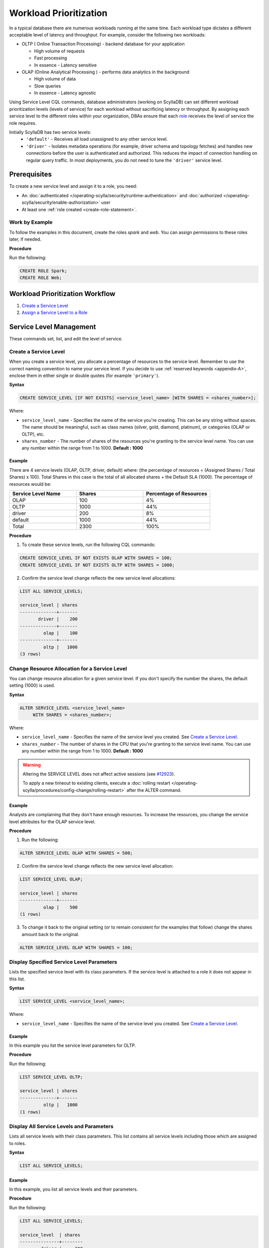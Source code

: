 ========================
Workload Prioritization
========================

In a typical database there are numerous workloads running at the same time.
Each workload type dictates a different acceptable level of latency and throughput.
For example, consider the following two workloads:

* OLTP ( Online Transaction Processing) - backend database for your application

  - High volume of requests 
  - Fast processing 
  - In essence - Latency sensitive

* OLAP (Online Analytical Processing ) - performs data analytics in the background

  - High volume of data
  - Slow queries 
  - In essence - Latency agnostic

Using Service Level CQL commands, database administrators (working on ScyllaDB) can set different workload prioritization levels (levels of service) for each workload without sacrificing latency or throughput.
By assigning each service level to the different roles within your organization, DBAs ensure that each role_ receives the level of service the role requires.

.. _`role` : /operating-scylla/security/rbac_usecase/

Initially ScyllaDB has two service levels:
 * ``'default'`` - Receives all load unassigned to any other service level.
 * ``'driver'`` - Isolates metadata operations (for example, driver schema and topology fetches) and handles new connections before the user is authenticated and authorized. This reduces the impact of connection handling on regular query traffic. In most deployments, you do not need to tune the ``'driver'`` service level.

Prerequisites
=============
To create a new service level and assign it to a role, you need:

* An :doc:`authenticated </operating-scylla/security/runtime-authentication>` and :doc:`authorized </operating-scylla/security/enable-authorization>` user 
* At least one :ref:`role created <create-role-statement>`.

Work by Example
---------------

To follow the examples in this document, create the roles `spark` and `web`. You can assign permissions to these roles later, if needed.

**Procedure**

Run the following:

.. code-block:: cql

   CREATE ROLE Spark;
   CREATE ROLE Web;

Workload Prioritization Workflow
================================

1. `Create a Service Level`_
2. `Assign a Service Level to a Role`_

.. _workload-priorization-service-level-management:

Service Level Management
========================

These commands set, list, and edit the level of service. 

Create a Service Level
----------------------

When you create a service level, you allocate a percentage of resources to the service level. Remember to use the correct naming convention to name your service level. If you decide to use :ref:`reserved keywords <appendix-A>`, enclose them in either single or double quotes (for example ``'primary'``).

**Syntax**

.. code-block:: none

   CREATE SERVICE_LEVEL [IF NOT EXISTS] <service_level_name> [WITH SHARES = <shares_number>];

Where:

* ``service_level_name`` - Specifies the name of the service you're creating. This can be any string without spaces. The name should be meaningful, such as class names (silver, gold, diamond, platinum), or categories (OLAP or OLTP), etc.
* ``shares_number`` - The number of shares of the resources you're granting to the service level name.  You can use any number within the range from 1 to 1000. **Default : 1000**

Example
.......

There are 4 service levels (OLAP, OLTP, driver, default) where: (the percentage of resources = (Assigned Shares / Total Shares) x 100). Total Shares in this case is the total of all allocated shares + the Default SLA (1000). The percentage of resources would be:

.. list-table::
   :widths: 30 30 30 
   :header-rows: 1

   * - Service Level Name
     - Shares
     - Percentage of Resources 
   * - OLAP
     - 100
     - 4%
   * - OLTP
     - 1000
     - 44%
   * - driver
     - 200
     - 8%
   * - default
     - 1000
     - 44%
   * - Total 
     - 2300
     - 100%

**Procedure**

1. To create these service levels, run the following CQL commands:

.. code-block:: cql

   CREATE SERVICE_LEVEL IF NOT EXISTS OLAP WITH SHARES = 100;
   CREATE SERVICE_LEVEL IF NOT EXISTS OLTP WITH SHARES = 1000;

2. Confirm the service level change reflects the new service level allocations:

.. code-block:: cql

   LIST ALL SERVICE_LEVELS;

   service_level | shares
   --------------+-------
          driver |    200
   --------------+-------
            olap |    100
   --------------+-------
            oltp |   1000
   (3 rows)

Change Resource Allocation for a Service Level 
-----------------------------------------------

You can change resource allocation for a given service level. If you don't specify the number the shares, the default setting (1000) is used.

**Syntax**

.. code-block:: none

   ALTER SERVICE_LEVEL <service_level_name> 
        WITH SHARES = <shares_number>;  


Where: 

* ``service_level_name``  - Specifies the name of the service level you created. See `Create a Service Level`_. 
* ``shares_number`` - The number of shares in the CPU that you're granting to the service level name.   You can use any number within the range from 1 to 1000. **Default : 1000**


.. warning::

   Altering the SERVICE LEVEL does not affect active sessions (see `#12923 <https://github.com/scylladb/scylladb/issues/12923>`_).
   
   To apply a new timeout to existing clients, execute a :doc:`rolling restart </operating-scylla/procedures/config-change/rolling-restart>` after the ALTER command.


Example
........

Analysts are complaining that they don't have enough resources. To increase the resources, you change the service level attributes for the OLAP service level.

**Procedure**

1. Run the following:

.. code-block:: cql

   ALTER SERVICE_LEVEL OLAP WITH SHARES = 500; 

2. Confirm the service level change reflects the new service level allocation:

.. code-block:: cql

   LIST SERVICE_LEVEL OLAP; 

   service_level | shares
   --------------+-------
            olap |    500
   (1 rows)

3. To change it back to the original setting (or to remain consistent for the examples that follow) change the shares amount back to the original.

.. code-block:: cql

   ALTER SERVICE_LEVEL OLAP WITH SHARES = 100; 

Display Specified Service Level Parameters
------------------------------------------

Lists the specified service level with its class parameters. If the service level is attached to a role it does not appear in this list. 

**Syntax**

.. code-block:: none

   LIST SERVICE_LEVEL <service_level_name>; 

Where: 

* ``service_level_name`` - Specifies the name of the service level you created. See `Create a Service Level`_.

Example
.......

In this example you list the service level parameters for OLTP.

**Procedure**

Run the following:

.. code-block:: cql

   LIST SERVICE_LEVEL OLTP; 

   service_level | shares
   --------------+-------
            oltp |   1000
   (1 rows)

Display All Service Levels and Parameters
-----------------------------------------

Lists all service levels with their class parameters. This list contains all service levels including those which are assigned to roles. 

**Syntax**

.. code-block:: none

   LIST ALL SERVICE_LEVELS;

Example
.......

In this example, you list all service levels and their parameters.

**Procedure**

Run the following:

.. code-block:: cql

   LIST ALL SERVICE_LEVELS; 

   service_level  | shares
   ---------------+--------
           driver |     200
             olap |     100
             oltp |    1000
   (3 rows)


Delete a Service Level
----------------------

Permanently removes the service level. Any role attached to this service level is automatically assigned to the Default SLA if there is no other service level attached to the role.

**Syntax**

.. code-block:: none

   DROP SERVICE_LEVEL IF EXISTS <service_level_name>;

Where:

* ``service_level_name`` - Specifies the name of the service level you created. See `Create a Service Level`_.
* ``IF EXISTS`` - If the service level does not exist and IF EXISTS is not used an error is returned.


Example
.......

In this example you drop the OLTP service level.

**Procedure**

Run the following:

.. code-block:: cql

   DROP SERVICE_LEVEL IF EXISTS OLTP;

Manage Roles with Service Levels
================================

Once you have created roles and service levels you can attach and remove the service levels from the roles and list which roles are attached to which service levels. 

Assign a Service Level to a Role
--------------------------------

If you have created a role and a service level, you can attach the service level to the role. 

.. note:: A role can only be assigned **one** service level. However, the same service level can be attached to many roles. If a role inherits a service level from another role, the highest level of service from all the roles wins. 

**Syntax**

.. code-block:: none

   ATTACH SERVICE_LEVEL <service_level_name> TO <role_name>;

Where:

* ``service_level_name`` - Specifies the name of the service level you created. See `Create a Service Level`_.
* ``role_name`` - Specifies the role that you want to use the service level on. This is the role you created with :ref:`create role <create-role-statement>`. 

.. note:: Any role which does not have an SLA attached to it, receives the default SLA.

Example
.......

Continuing from the example in `Create a Service Level`_, you can attach the service levels that you created to different roles in your organization as follows:

.. list-table::
   :widths: 50 50 
   :header-rows: 1

   * - Service Level Name
     - Role Name
   * - OLAP
     - Spark
   * - OLTP
     - Web


**Procedure**

To assign these service levels to the roles, run the following CQL commands:

.. code-block:: cql

   ATTACH SERVICE_LEVEL OLAP TO Spark;
   ATTACH SERVICE_LEVEL OLTP TO Web;

List All Attached Service Levels for All Roles
----------------------------------------------

Lists all directly attached service levels for all roles. This does not include any service level which the role inherits from other roles.

**Syntax**

.. code-block:: none

   LIST ALL ATTACHED SERVICE_LEVELS; 

Example
.......

In this example you list all service levels attached to any role.

**Procedure**

Run the following:

.. code-block:: cql

   LIST ALL ATTACHED SERVICE_LEVELS; 

   role   | service_level
   -------+---------------
   spark  |          olap     
   -------+---------------
     web  |          oltp      

   (2 rows)

List the Roles Assigned to a Specific Service Level
----------------------------------------------------

Lists all roles directly attached to a service level. This does not include any service level which the role inherits from other roles. 

**Syntax**

.. code-block:: none

   LIST ATTACHED SERVICE_LEVEL OF <role_name>; 

Where:

* ``role_name`` - Specifies the role that you want to use the service level on. This is the role you created with :ref:`create role <create-role-statement>`.

Example
.......

In this example, you list all of Roles which are assigned to the OLAP Service Level.

**Procedure**

Run the following:

.. code-block:: cql

   LIST ATTACHED SERVICE_LEVEL OF Spark; 

   role   | service_level
   -------+---------------
   spark  |  olap     

   (1 rows) 

Remove a Service Level from a Role
----------------------------------

Removes a service level from a specified role.  Once the service level is removed from a role, if there are other service levels attached to roles which that role inherits, the service level in the hierarchy with the most amount of shares wins.

**Syntax**

.. code-block:: none

   DETACH SERVICE_LEVEL FROM <role_name>;

Where: 

* ``role_name`` - Specifies the role that you want to use the service level on. This is the role you created with :ref:`create role <create-role-statement>`.

Example
.......

In this example, you re-assign the Spark to a different level of service by detaching it from one level of service and attaching it to another.

**Procedure**

Run the following:

.. code-block:: cql

   DETACH SERVICE_LEVEL FROM Spark;

At this point, the Spark role receives the Default SLA, until it is assigned another service level. You assign a new service level to this role using `Assign a Service Level to a Role`_.

Using Workload Prioritization with your Application
===================================================

In order for workload prioritization to take effect, application users need to be assigned to a relevant role. In addition, each role you create needs to be assigned to a specific Service Level. Any user that signs into the application without a role is automatically assigned the `Default` service level.  This is always be the case with users who sign in anonymously.


Limits
======
ScyllaDB is limited to 10 service levels, including the default and driver levels; this means you can create up to 8 service levels.


Additional References
=====================

`OLAP or OLTP? Why Not Both? <https://www.youtube.com/watch?v=GhmgwN6ZraI>`_ Session by Glauber Costa from Scylla Summit 2018

`Scylla University: Workload Prioritization lesson <https://university.scylladb.com/courses/scylla-operations/lessons/workload-prioritization/>`_ - The lesson covers: 

* The evolving requirements for operational (OLTP) and analytics (OLAP) workloads in the modern datacenter
* How Scylla provides built-in control over workload priority and makes it easy for administrators to configure workload priorities
* The impact of minimizing integrations and maintenance tasks, while also shrinking the datacenter footprint and maximizing utilization
* Test results of how it performs in real-world settings





